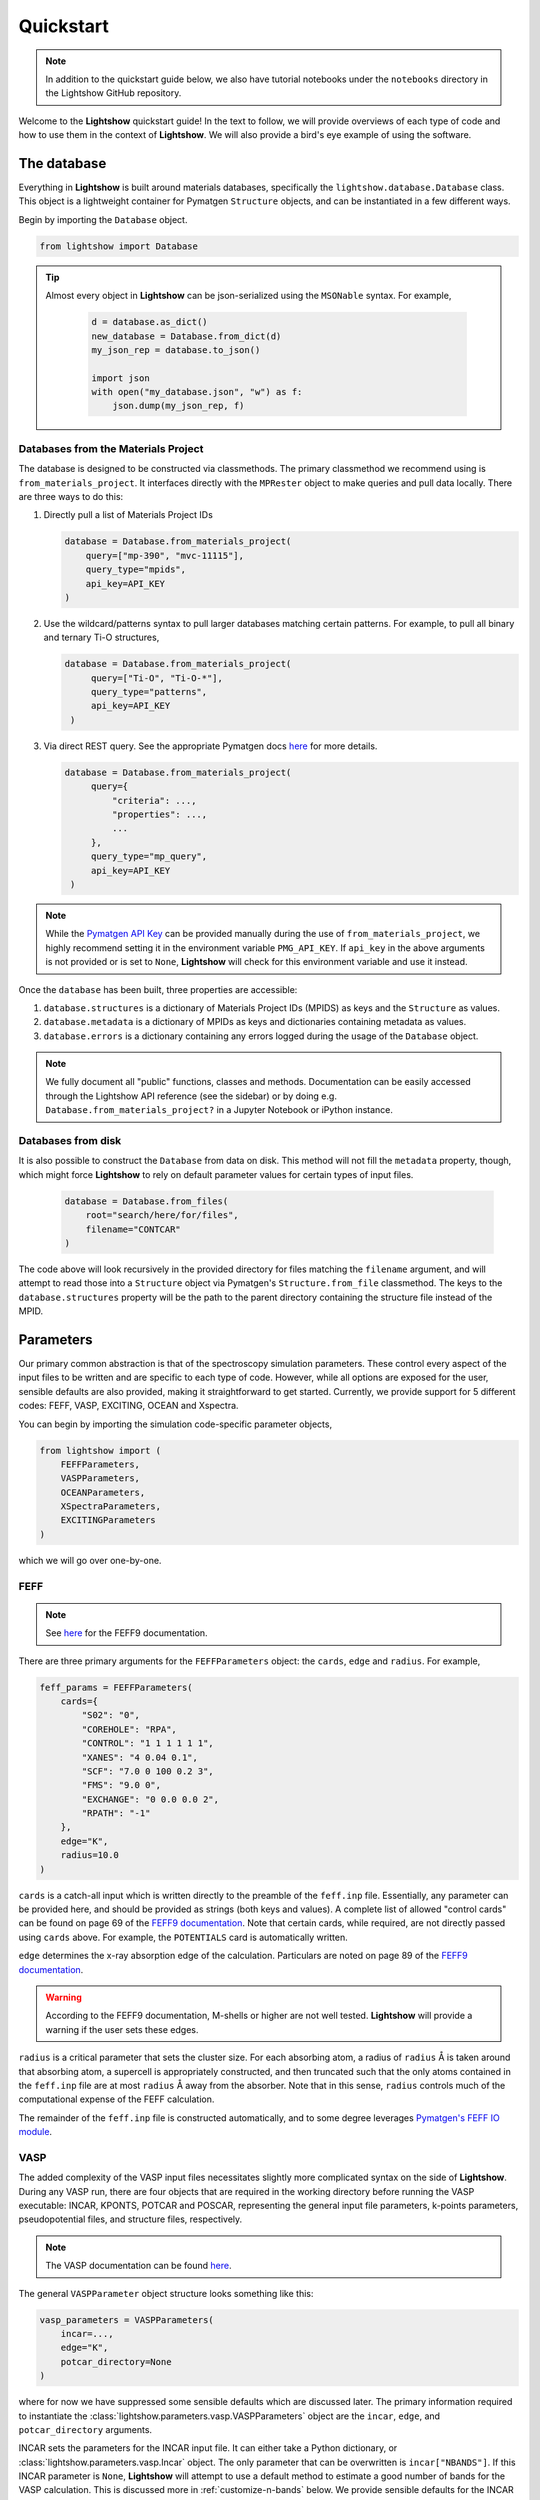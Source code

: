 ==========
Quickstart
==========

.. note::

    In addition to the quickstart guide below, we also have tutorial notebooks under the ``notebooks`` directory in the Lightshow GitHub repository.

Welcome to the **Lightshow** quickstart guide! In the text to follow, we will provide overviews of each type of code and how to use them in the context of **Lightshow**. We will also provide a bird's eye example of using the software.


The database
============

Everything in **Lightshow** is built around materials databases, specifically the ``lightshow.database.Database`` class. This object is a lightweight container for Pymatgen ``Structure`` objects, and can be instantiated in a few different ways.

Begin by importing the ``Database`` object.

.. code-block:: python

    from lightshow import Database

.. tip::

    Almost every object in **Lightshow** can be json-serialized using the ``MSONable`` syntax. For example,

        .. code-block:: python

            d = database.as_dict()
            new_database = Database.from_dict(d)
            my_json_rep = database.to_json()

            import json
            with open("my_database.json", "w") as f:
                json.dump(my_json_rep, f)

Databases from the Materials Project
------------------------------------

The database is designed to be constructed via classmethods. The primary classmethod we recommend using is ``from_materials_project``. It interfaces directly with the ``MPRester`` object to make queries and pull data locally. There are three ways to do this:

#. Directly pull a list of Materials Project IDs
   
   .. code-block:: python

        database = Database.from_materials_project(
            query=["mp-390", "mvc-11115"],
            query_type="mpids",
            api_key=API_KEY
        )

#. Use the wildcard/patterns syntax to pull larger databases matching certain patterns. For example, to pull all binary and ternary Ti-O structures,
   
   .. code-block:: python

       database = Database.from_materials_project(
            query=["Ti-O", "Ti-O-*"],
            query_type="patterns",
            api_key=API_KEY
        )

#. Via direct REST query. See the appropriate Pymatgen docs `here <https://pymatgen.org/pymatgen.ext.matproj.html?highlight=mprester#pymatgen.ext.matproj.MPRester.query>`__ for more details.

   .. code-block:: python

       database = Database.from_materials_project(
            query={
                "criteria": ...,
                "properties": ...,
                ...
            },
            query_type="mp_query",
            api_key=API_KEY
        )

.. note::

    While the `Pymatgen API Key <https://legacy.materialsproject.org/open>`_ can be provided manually during the use of ``from_materials_project``, we highly recommend setting it in the environment variable ``PMG_API_KEY``. If ``api_key`` in the above arguments is not provided or is set to ``None``, **Lightshow** will check for this environment variable and use it instead.

Once the ``database`` has been built, three properties are accessible:

#. ``database.structures`` is a dictionary of Materials Project IDs (MPIDS) as keys and the ``Structure`` as values.
#. ``database.metadata`` is a dictionary of MPIDs as keys and dictionaries containing metadata as values.
#. ``database.errors`` is a dictionary containing any errors logged during the usage of the ``Database`` object. 

.. note::

    We fully document all "public" functions, classes and methods. Documentation can be easily accessed through the Lightshow API reference (see the sidebar) or by doing e.g. ``Database.from_materials_project?`` in a Jupyter Notebook or iPython instance.


Databases from disk
-------------------
It is also possible to construct the ``Database`` from data on disk. This method will not fill the ``metadata`` property, though, which might force **Lightshow** to rely on default parameter values for certain types of input files.

    .. code-block:: python

        database = Database.from_files(
            root="search/here/for/files",
            filename="CONTCAR"
        )

The code above will look recursively in the provided directory for files matching the ``filename`` argument, and will attempt to read those into a ``Structure`` object via Pymatgen's ``Structure.from_file`` classmethod. The keys to the ``database.structures`` property will be the path to the parent directory containing the structure file instead of the MPID.


Parameters
==========

Our primary common abstraction is that of the spectroscopy simulation parameters. These control every aspect of the input files to be written and are specific to each type of code. However, while all options are exposed for the user, sensible defaults are also provided, making it straightforward to get started. Currently, we provide support for 5 different codes: FEFF, VASP, EXCITING, OCEAN and Xspectra.

You can begin by importing the simulation code-specific parameter objects,

.. code-block:: python

    from lightshow import (
        FEFFParameters,
        VASPParameters,
        OCEANParameters,
        XSpectraParameters,
        EXCITINGParameters
    )

which we will go over one-by-one.

.. _feff-reference:

FEFF
----

.. note::

    See `here <https://feff.phys.washington.edu/feff/Docs/feff9/feff90/feff90_users_guide.pdf>`__ for the FEFF9 documentation.

There are three primary arguments for the ``FEFFParameters`` object: the ``cards``, ``edge`` and ``radius``. For example,

.. code-block:: python

    feff_params = FEFFParameters(
        cards={
            "S02": "0",
            "COREHOLE": "RPA",
            "CONTROL": "1 1 1 1 1 1",
            "XANES": "4 0.04 0.1",
            "SCF": "7.0 0 100 0.2 3",
            "FMS": "9.0 0",
            "EXCHANGE": "0 0.0 0.0 2",
            "RPATH": "-1"
        },
        edge="K",
        radius=10.0
    )

``cards`` is a catch-all input which is written directly to the preamble of the ``feff.inp`` file. Essentially, any parameter can be provided here, and should be provided as strings (both keys and values). A complete list of allowed "control cards" can be found on page 69 of the `FEFF9 documentation <https://feff.phys.washington.edu/feff/Docs/feff9/feff90/feff90_users_guide.pdf>`__. Note that certain cards, while required, are not directly passed using ``cards`` above. For example, the ``POTENTIALS`` card is automatically written.

``edge`` determines the x-ray absorption edge of the calculation. Particulars are noted on page 89 of the `FEFF9 documentation <https://feff.phys.washington.edu/feff/Docs/feff9/feff90/feff90_users_guide.pdf>`__.

.. warning::

    According to the FEFF9 documentation, M-shells or higher are not well tested. **Lightshow** will provide a warning if the user sets these edges.

``radius`` is a critical parameter that sets the cluster size. For each absorbing atom, a radius of ``radius`` Å is taken around that absorbing atom, a supercell is appropriately constructed, and then truncated such that the only atoms contained in the ``feff.inp`` file are at most ``radius`` Å away from the absorber. Note that in this sense, ``radius`` controls much of the computational expense of the FEFF calculation.

The remainder of the ``feff.inp`` file is constructed automatically, and to some degree leverages `Pymatgen's FEFF IO module <https://pymatgen.org/pymatgen.io.feff.inputs.html>`__.


VASP
----

The added complexity of the VASP input files necessitates slightly more complicated syntax on the side of **Lightshow**. During any VASP run, there are four objects that are required in the working directory before running the VASP executable: INCAR, KPONTS, POTCAR and POSCAR, representing the general input file parameters, k-points parameters, pseudopotential files, and structure files, respectively.

.. note::

    The VASP documentation can be found `here <https://www.vasp.at/wiki/index.php/The_VASP_Manual>`__.

The general ``VASPParameter`` object structure looks something like this:

.. code-block:: python

    vasp_parameters = VASPParameters(
        incar=...,
        edge="K",
        potcar_directory=None
    )

where for now we have suppressed some sensible defaults which are discussed later. The primary information required to instantiate the :class:`lightshow.parameters.vasp.VASPParameters` object are the ``incar``, ``edge``, and ``potcar_directory`` arguments.

INCAR sets the parameters for the INCAR input file. It can either take a Python dictionary, or :class:`lightshow.parameters.vasp.Incar` object. The only parameter that can be overwritten is ``incar["NBANDS"]``. If this INCAR parameter is ``None``, **Lightshow** will attempt to use a default method to estimate a good number of bands for the VASP calculation. This is discussed more in :ref:`customize-n-bands` below. We provide sensible defaults for the INCAR files in :class:`lightshow.parameters.vasp`.

``edge`` sets the x-ray absorption edge. See :ref:`feff-reference`.


Pseudopotentials
^^^^^^^^^^^^^^^^

``potcar_directory`` points **Lightshow** to a directory containing VASP pseudopotential files. The handling of these files can be confusing, hence we outline how **Lightshow** handles them here in detail.

.. warning::

    VASP POTCAR (potential) files are under the VASP license and thus are not included in **Lightshow**. In order to use VASP and the potential files, you must have a VASP license. See the `VASP Website <https://www.vasp.at>`__ for more details.

The :class:`lightshow.parameters.vasp.PotcarConstructor` handles creating the POTCAR file when writing the input files. The default parameters of this object can be overwritten through various other arguments in :class:`lightshow.parameters.vasp.VASPParameters`, but the defaults are recommended.

.. tip::

    If ``potcar_directory`` is ``None``, **Lightshow** will attempt to read this from an environment variable ``VASP_POTCAR_DIRECTORY``.

The directory that ``potcar_directory`` points to should contain files of the form of the values in :class:`lightshow.parameters.vasp.VASP_POTCAR_DEFAULT_ELEMENT_MAPPING`. Specific values for these mappings, which map element types to specific potential files in the directory provided, can be overwritten by setting ``potcar_element_mapping``. These provided values will only override the keys provided.



OCEAN
-----

.. note::

    See `here <https://feff.phys.washington.edu/OCEAN/ocean-documentation.html>`__ for the OCEAN documentation.

There are three required primary arguments for the ``OCEANParameters`` object: the cards and edge. For example, the general ``OCEANParameter`` object structure looks something like this:

.. code-block:: python

    ocean_params = OCEANParameters(
        cards={
            'dft': 'qe', 
            'ecut': '-1', 
            'opf.program': 'hamann', 
            'para_prefix': 'mpirun -np 24'
        }
        edge="K",
    )

``cards`` is a catch-all input which is written directly to the preamble of the ``ocean.in`` file. Essentially, any parameter can be provided here, and should be provided as strings (both keys and values). Here, we provided a minimal default parameters to run OCEAN the latest versions in which an installation of the pesudo potential database is required. The users are not resticted to this version of OCEAN, but they need to take care of the associated files, such as pseudo potentials, by themselves. ``dft`` parameter determines the code to run the DFT calcualtion. It can be either ``qe`` (for Quantum Espresso)  or ``abinit``. We set ``qe`` as the default, but again this is not restricted and users can switch to ``abinit`` if they prefer. Similar case also applies to other parameters, such as ``para_prefix``, which is highly dependent on the users' computing resources.

``edge`` sets the x-ray absorption edge. See :ref:`feff-reference`. If the input value for ``edge`` is not supported by OCEAN, LightShow will raise an ValueError.

EXCITING
--------
.. note::

    See `here <http://exciting.wikidot.com/ref:input>`__ for the EXCITING documentation.

There are three required primary arguments for the ``EXCITINGParameters`` object: the ``cards``, ``species_directory`` and ``edge``. For example, the general ``EXCITINGParameter`` object structure looks something like this:

.. code-block:: python

    exciting_params = EXCITINGParameters(
        cards={
                "structure": {"speciespath": "./", "autormt": "true"},
                "groundstate": {
                    "xctype": "GGA_PBE",
                    "nempty": "200",
                    "rgkmax": "9.0",
                    "do": "fromscratch",
                    "gmaxvr": "25",
                    "lmaxmat": "10",
                    "lmaxvr": "10",
                    "lmaxapw": "10",
                },
                "xs": {
                    "xstype": "BSE",
                    "vkloff": "0.05 0.03 0.13",
                    "nempty": "150",
                    "gqmax": 4.0,
                    "broad": "0.0327069",
                    "tevout": "true",
                    "tappinfo": "true",
                    "energywindow": {"intv": "178.2 180.5", "points": "1000"},
                    "screening": {"screentype": "full", "nempty": "150"},
                    "BSE": {
                        "xas": "true",
                        "bsetype": "singlet",
                        "nstlxas": "1 20",
                        "distribute": "true",
                        "eecs": "1000",
                    },
                    "qpointset": {"qpoint": {"text()": "0.0 0.0 0.0"}},
                },
             
        },
        species_directory = 'this/is/not/a/directory'
        edge="K",
    )


``cards`` is a catch-all input which is written directly to the preamble of the ``input.xml`` file. Essentially, any parameter can be provided here, and should be provided as strings (both keys and values). Note that certain cards, while required, are not directly passed using ``cards`` above. An example is the ``species_directory`` discussed below.

``species_directory`` lets the user to specify where the species files are located. The species files, which are in xml format, contain the lapw and lo information for each element. Usually, one can find these files in the exciting souce code under the ``species`` directory. The detailed description of the species files can be found `here <http://exciting.wikidot.com/ref:species>`. If ``species_directory`` is not set, a warning will show up indicating the users should copy the corresponding species files to the working directory, e.g. where the ``input.xml`` file is generated.

``edge`` sets the x-ray absorption edge. See :ref:`feff-reference`.


XSpectra
--------

.. note::

    See `here <https://www.quantum-espresso.org/Doc/INPUT_XSpectra.txt>`__ for the XSpectra documentation.

The required primary arguments for the ``XSpectraParameters`` object are the ``cards`` and ``edge``. For example, the general ``XSpectraParameter`` object structure looks something like this:
 
.. code-block:: python

    xspectra_params = XSpectraParameters(
         cards={'QE': {'control': {'restart_mode': 'from_scratch'},
                       'electrons': {'conv_thr': 1e-08, 'mixing_beta': 0.4},
                       'system': {'degauss': 0.002, 'ecutrho': 320, 'ecutwfc': 40,
                                  'nspin': 1, 'occupations': 'smearing', 'smearing': 'gauss'}
               },
                'XS': {'cut_occ': {'cut_desmooth': 0.3},
                       'input_xspectra': {'outdir': '../',
                       'prefix': 'pwscf',
                       'xcheck_conv': 200,
                       'xerror': 0.01,
                       'xniter': 5000,
                       'xcoordcrys': '.false.'},
                       'kpts': {'kpts': '2 2 2', 'shift': '0 0 0'},
                       'plot': {'cut_occ_states': '.true.',
                       'terminator': '.true.',
                       'xemax': 70,
                       'xemin': -15.0,
                       'xnepoint': 400}
               }
         }
         edge="K",
    )

``cards`` is a catch-all input which is written directly to the preamble of the necessary input files for xspectra such as ``es..in``, ``gs.in``, ``xanes.in``. Notice three are actually two parts of the calculations for run the xspectra calculation: 1) Quantum Espresso SCF calculation (``es.in``) and 2) XSpectra calcualtion (``xanes.in``). ``cards['QE']`` governs the parameters for Quantum Espresso calcalcutions. And ``cards['XS']`` governs the parameters for XANES calculations. Essentially, any parameter can be provided here for Quantum Espresso calculations using ``cards['QE']``, and should be provided as strings (both keys and values). But the keys for ``cards['XS']`` are relatively fixed. If you introduce new keys, they will be ignored. Some parameters, such as, ``cards['kpts']['kpts']`` will be overwritten during the writing process. 

``edge`` sets the x-ray absorption edge. See :ref:`feff-reference`.

Neutral Pseudopotentials
^^^^^^^^^^^^^^^^^^^^^^^^

Currently, the code can handle three cases when dealing with neutral pseudo potentials. 

1. ``psp_directory`` is not given or ``psp_cutoff_table`` is not given 
   The code will use placeholders like ``Ti.upf`` and ``O.upf`` to put into the input files. In this case, the users need to take care of the pseudo potential files by themselves, such as the correct pseudo potential filename and locations,  and the correpsonding cutoff energy. 

2. ``psp_directory`` is given and the corresponding pseudo potentials are inside the ``psp_directory``

    .. warning::

        ``psp_cutoff_table`` should _always_ be provided in this case. The cutoff table should have silimar structures as the on for `SSSP pseudo potential database <https://archive.materialscloud.org/record/file?record_id=862&filename=SSSP_1.1.2_PBE_efficiency.json&file_id=a5642f40-74af-4073-8dfd-706d2c7fccc2>`_, which looks like:

        .. code-block:: python

            cutoff_table = {
                'Ag': {
                    'filename': 'Ag.upf',
                    'cutoff_wfc': 50.0,
                    'cutoff_rho': 200.0
                },
            }

        It can also contain some other keys, but the element name, cutoff_wfc, cutoff_rho should always be in the keys. Lightshow will find the corresponding pseudo potential files and copy it to the working directory. It will also set the correct pseudo potential filename and recommended cutoff energy automatically.

3. ``psp_directory`` is given and the corresponding pseudo potentials are not include the ``psp_directory``

    .. warning::

        ``psp_cutoff_table`` should _always_ be provided in this case. The structure is the same as the one discussed above.

        In this case, we offer a method (:class:`lightshow.parameters.xspectra.XSpectraParameters.packPsps`) to condense all the pseudo potential files into a single json file. The code will recover all the necessary pseudo potential files from the json file without copying the pseudo potential file from the ``psp_directory`` folder to the working directory. The performance of using the json file to recover pseudo potential files is better, especially for high throughput calcualtions. If user want to use this feature, they need to delete all the pseudo potential files in the ``psp_directory``, e.g. only ``psp_cutoff_table`` and ``psp_json`` should be present in the ``psp_directory``.

Core-hole Pseudopotentials
^^^^^^^^^^^^^^^^^^^^^^^^^^

Lightshow will copy the corresponding core-hole pseudo potential as well as the core wave function in ``chpsp_directory`` to the working directory. The naming of the potential and wave function is strict: element.fch.upf and Core_element.wfc. The users need to generate these two files by themselves.



Advanced
========

.. _customize-k-points:

Customize k-points
------------------

Due to the number of computational spectroscopy packages that require it, **Lightshow** offers a common way of defining the structure of the k-points grid as a function of the structure itself.

The abstraction is derived from the base class :class:`lightshow.common.kpoints._BaseKpointsMethod`. Such a class requires a ``__call__`` dunder method that takes as input the Pymatgen Structure and returns a tuple containing the k-points density along the x, y and z axes.

.. _customize-n-bands:

Customize the number of bands
-----------------------------

A similar abstraction to the methods used for determining the k-points grids is used for determining the number of bands required for a calculation. Instead of ``__call__`` returning a tuple, it returns an integer for the number of conduction bands to use in the calculation. Such objects inherit from :class:`lightshow.common.nbands._BaseNbandsMethod`.

.. note::

    As with everything else in **Lightshow**, we provide sensible defaults to the user when using any of the parameter objects. 

